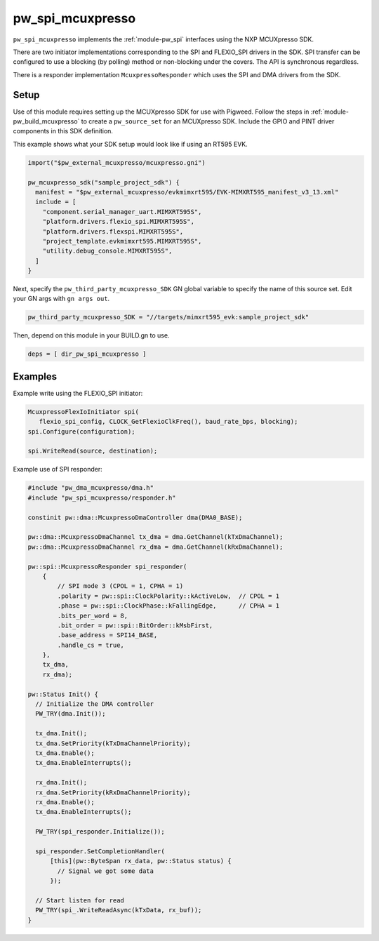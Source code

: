 .. _module-pw_spi_mcuxpresso:

=================
pw_spi_mcuxpresso
=================
.. pigweed-module::
   :name: pw_spi_mcuxpresso

``pw_spi_mcuxpresso`` implements the :ref:`module-pw_spi` interfaces using the
NXP MCUXpresso SDK.

There are two initiator implementations corresponding to the SPI and FLEXIO_SPI
drivers in the SDK. SPI transfer can be configured to use a blocking
(by polling) method or non-blocking under the covers. The API is synchronous
regardless.

There is a responder implementation ``McuxpressoResponder`` which uses the SPI
and DMA drivers from the SDK.

-----
Setup
-----
Use of this module requires setting up the MCUXpresso SDK for use with Pigweed. Follow
the steps in :ref:`module-pw_build_mcuxpresso` to create a ``pw_source_set`` for an
MCUXpresso SDK. Include the GPIO and PINT driver components in this SDK definition.

This example shows what your SDK setup would look like if using an RT595 EVK.

.. code-block:: text

   import("$pw_external_mcuxpresso/mcuxpresso.gni")

   pw_mcuxpresso_sdk("sample_project_sdk") {
     manifest = "$pw_external_mcuxpresso/evkmimxrt595/EVK-MIMXRT595_manifest_v3_13.xml"
     include = [
       "component.serial_manager_uart.MIMXRT595S",
       "platform.drivers.flexio_spi.MIMXRT595S",
       "platform.drivers.flexspi.MIMXRT595S",
       "project_template.evkmimxrt595.MIMXRT595S",
       "utility.debug_console.MIMXRT595S",
     ]
   }

Next, specify the ``pw_third_party_mcuxpresso_SDK`` GN global variable to specify
the name of this source set. Edit your GN args with ``gn args out``.

.. code-block:: text

   pw_third_party_mcuxpresso_SDK = "//targets/mimxrt595_evk:sample_project_sdk"

Then, depend on this module in your BUILD.gn to use.

.. code-block:: text

   deps = [ dir_pw_spi_mcuxpresso ]

--------
Examples
--------
Example write using the FLEXIO_SPI initiator:

.. code-block:: text

   McuxpressoFlexIoInitiator spi(
      flexio_spi_config, CLOCK_GetFlexioClkFreq(), baud_rate_bps, blocking);
   spi.Configure(configuration);

   spi.WriteRead(source, destination);

Example use of SPI responder:

.. code-block:: cpp

   #include "pw_dma_mcuxpresso/dma.h"
   #include "pw_spi_mcuxpresso/responder.h"

   constinit pw::dma::McuxpressoDmaController dma(DMA0_BASE);

   pw::dma::McuxpressoDmaChannel tx_dma = dma.GetChannel(kTxDmaChannel);
   pw::dma::McuxpressoDmaChannel rx_dma = dma.GetChannel(kRxDmaChannel);

   pw::spi::McuxpressoResponder spi_responder(
       {
           // SPI mode 3 (CPOL = 1, CPHA = 1)
           .polarity = pw::spi::ClockPolarity::kActiveLow,  // CPOL = 1
           .phase = pw::spi::ClockPhase::kFallingEdge,      // CPHA = 1
           .bits_per_word = 8,
           .bit_order = pw::spi::BitOrder::kMsbFirst,
           .base_address = SPI14_BASE,
           .handle_cs = true,
       },
       tx_dma,
       rx_dma);

   pw::Status Init() {
     // Initialize the DMA controller
     PW_TRY(dma.Init());

     tx_dma.Init();
     tx_dma.SetPriority(kTxDmaChannelPriority);
     tx_dma.Enable();
     tx_dma.EnableInterrupts();

     rx_dma.Init();
     rx_dma.SetPriority(kRxDmaChannelPriority);
     rx_dma.Enable();
     tx_dma.EnableInterrupts();

     PW_TRY(spi_responder.Initialize());

     spi_responder.SetCompletionHandler(
         [this](pw::ByteSpan rx_data, pw::Status status) {
           // Signal we got some data
         });

     // Start listen for read
     PW_TRY(spi_.WriteReadAsync(kTxData, rx_buf));
   }
